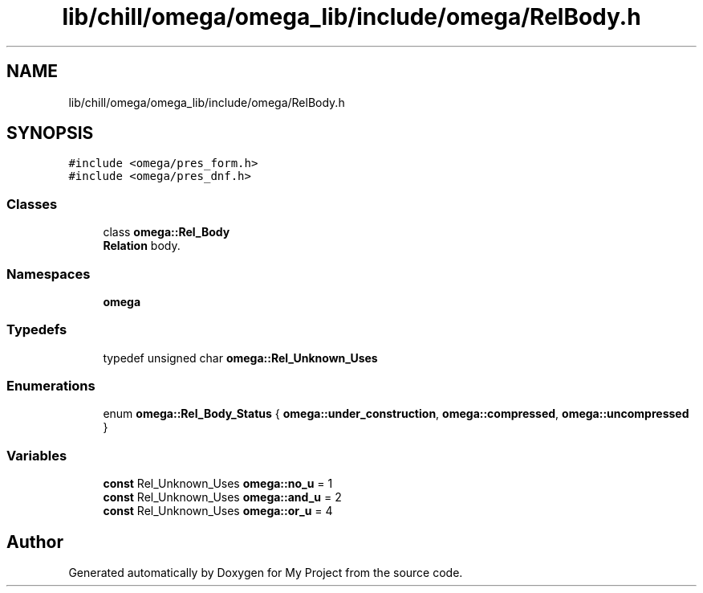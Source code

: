 .TH "lib/chill/omega/omega_lib/include/omega/RelBody.h" 3 "Sun Jul 12 2020" "My Project" \" -*- nroff -*-
.ad l
.nh
.SH NAME
lib/chill/omega/omega_lib/include/omega/RelBody.h
.SH SYNOPSIS
.br
.PP
\fC#include <omega/pres_form\&.h>\fP
.br
\fC#include <omega/pres_dnf\&.h>\fP
.br

.SS "Classes"

.in +1c
.ti -1c
.RI "class \fBomega::Rel_Body\fP"
.br
.RI "\fBRelation\fP body\&. "
.in -1c
.SS "Namespaces"

.in +1c
.ti -1c
.RI " \fBomega\fP"
.br
.in -1c
.SS "Typedefs"

.in +1c
.ti -1c
.RI "typedef unsigned char \fBomega::Rel_Unknown_Uses\fP"
.br
.in -1c
.SS "Enumerations"

.in +1c
.ti -1c
.RI "enum \fBomega::Rel_Body_Status\fP { \fBomega::under_construction\fP, \fBomega::compressed\fP, \fBomega::uncompressed\fP }"
.br
.in -1c
.SS "Variables"

.in +1c
.ti -1c
.RI "\fBconst\fP Rel_Unknown_Uses \fBomega::no_u\fP = 1"
.br
.ti -1c
.RI "\fBconst\fP Rel_Unknown_Uses \fBomega::and_u\fP = 2"
.br
.ti -1c
.RI "\fBconst\fP Rel_Unknown_Uses \fBomega::or_u\fP = 4"
.br
.in -1c
.SH "Author"
.PP 
Generated automatically by Doxygen for My Project from the source code\&.
